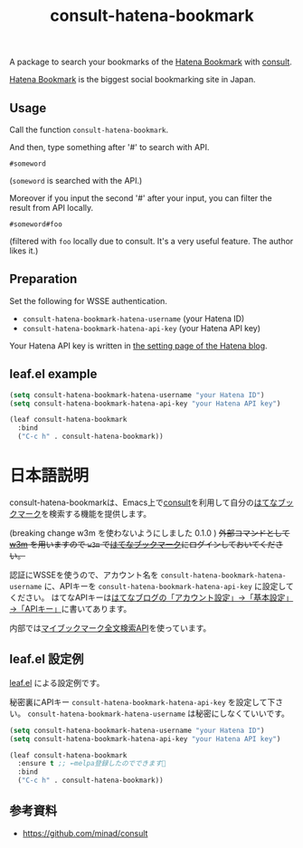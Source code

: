 #+title: consult-hatena-bookmark

#+html: <a href="https://melpa.org/#/consult-hatena-bookmark"><img alt="MELPA" src="https://melpa.org/packages/consult-hatena-bookmark-badge.svg"/></a>
#+html: <a href="https://stable.melpa.org/#/consult-hatena-bookmark"><img alt="MELPA Stable" src="https://stable.melpa.org/packages/consult-hatena-bookmark-badge.svg"/></a>

A package to search your bookmarks of the [[https://b.hatena.ne.jp][Hatena Bookmark]] with [[https://github.com/minad/consult][consult]].

[[https://b.hatena.ne.jp][Hatena Bookmark]] is the biggest social bookmarking site in Japan.

** Usage
Call the function =consult-hatena-bookmark=.

And then, type something after '#' to search with API.

#+begin_src
#someword
#+end_src
(~someword~ is searched with the API.)

Moreover if you input the second '#' after your input, you can filter the result from API locally.

#+begin_src
#someword#foo
#+end_src
(filtered with ~foo~ locally due to consult. It's a very useful feature. The author likes it.)


** Preparation

Set the following for WSSE authentication.

- =consult-hatena-bookmark-hatena-username= (your Hatena ID)
- =consult-hatena-bookmark-hatena-api-key= (your Hatena API key)

Your Hatena API key is written in [[https://blog.hatena.ne.jp/-/config][the setting page of the Hatena blog]].

** leaf.el example
#+begin_src emacs-lisp
  (setq consult-hatena-bookmark-hatena-username "your Hatena ID")
  (setq consult-hatena-bookmark-hatena-api-key "your Hatena API key")
#+end_src

#+begin_src emacs-lisp
  (leaf consult-hatena-bookmark
    :bind
    ("C-c h" . consult-hatena-bookmark))
#+end_src


* 日本語説明
consult-hatena-bookmarkは、Emacs上で[[https://github.com/minad/consult][consult]]を利用して自分の[[https://b.hatena.ne.jp][はてなブックマーク]]を検索する機能を提供します。

(breaking change w3m を使わないようにしました 0.1.0 ) +外部コマンドとして [[http://w3m.sourceforge.net][w3m]] を用いますので =w3m= で[[https://b.hatena.ne.jp][はてなブックマーク]]にログインしておいてください。+

認証にWSSEを使うので、アカウント名を =consult-hatena-bookmark-hatena-username= に、APIキーを =consult-hatena-bookmark-hatena-api-key= に設定してください。
はてなAPIキーは[[https://blog.hatena.ne.jp/-/config][はてなブログの「アカウント設定」→「基本設定」→「APIキー」]]に書いてあります。

内部では[[http://developer.hatena.ne.jp/ja/documents/bookmark/apis/fulltext_search][マイブックマーク全文検索API]]を使っています。

** leaf.el 設定例
[[https://github.com/conao3/leaf.el][leaf.el]] による設定例です。

秘密裏にAPIキー =consult-hatena-bookmark-hatena-api-key= を設定して下さい。 =consult-hatena-bookmark-hatena-username= は秘密にしなくていいです。

#+begin_src emacs-lisp
  (setq consult-hatena-bookmark-hatena-username "your Hatena ID")
  (setq consult-hatena-bookmark-hatena-api-key "your Hatena API key")
#+end_src

#+begin_src emacs-lisp
  (leaf consult-hatena-bookmark
    :ensure t ;; ←melpa登録したのでできます🎉
    :bind
    ("C-c h" . consult-hatena-bookmark))
#+end_src

** 参考資料
- https://github.com/minad/consult
